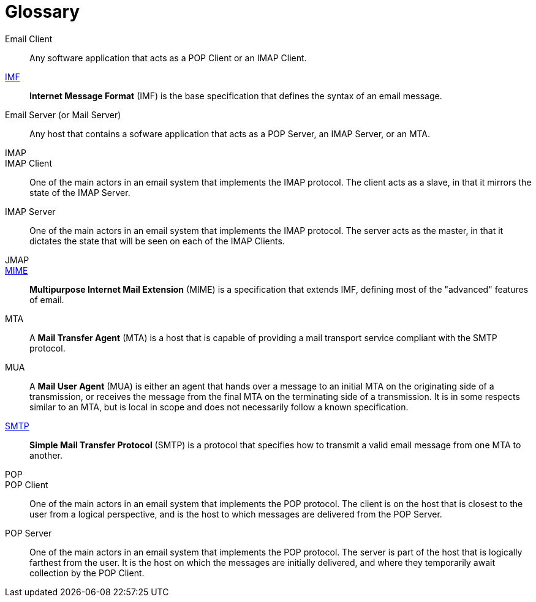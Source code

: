 = Glossary

[[email_client]]
Email Client::
Any software application that acts as a POP Client or an IMAP Client.

xref:messages/imf.adoc[IMF]::
*Internet Message Format* (IMF) is the base specification that defines the
syntax of an email message.

[[email_server]]
Email Server (or Mail Server)::
Any host that contains a sofware application that acts as a POP Server, an
IMAP Server, or an MTA.

IMAP::

IMAP Client::
One of the main actors in an email system that implements the IMAP protocol. The client
acts as a slave, in that it mirrors the state of the IMAP Server.

IMAP Server::
One of the main actors in an email system that implements the IMAP protocol. The server
acts as the master, in that it dictates the state that will be seen on each of the
IMAP Clients.

JMAP::

xref:messages/mime.adoc[MIME]::
*Multipurpose Internet Mail Extension* (MIME) is a specification that extends
IMF, defining most of the "advanced" features of email.

[[mta]]
MTA::
A *Mail Transfer Agent* (MTA) is a host that is capable of providing a mail
transport service compliant with the SMTP protocol.

MUA::
A *Mail User Agent* (MUA) is either an agent that hands over a message to an initial
MTA on the originating side of a transmission, or receives the message from the
final MTA on the terminating side of a transmission. It is in some respects similar to
an MTA, but is local in scope and does not necessarily follow a known specification.

xref:protocols/smtp.adoc[SMTP]::
*Simple Mail Transfer Protocol* (SMTP) is a protocol that specifies how to transmit
a valid email message from one MTA to another.

POP::

POP Client::
One of the main actors in an email system that implements the POP protocol. The client
is on the host that is closest to the user from a logical perspective, and is the host
to which messages are delivered from the POP Server.

POP Server::
One of the main actors in an email system that implements the POP protocol. The server
is part of the host that is logically farthest from the user. It is the host on which
the messages are initially delivered, and where they temporarily await collection by
the POP Client.
